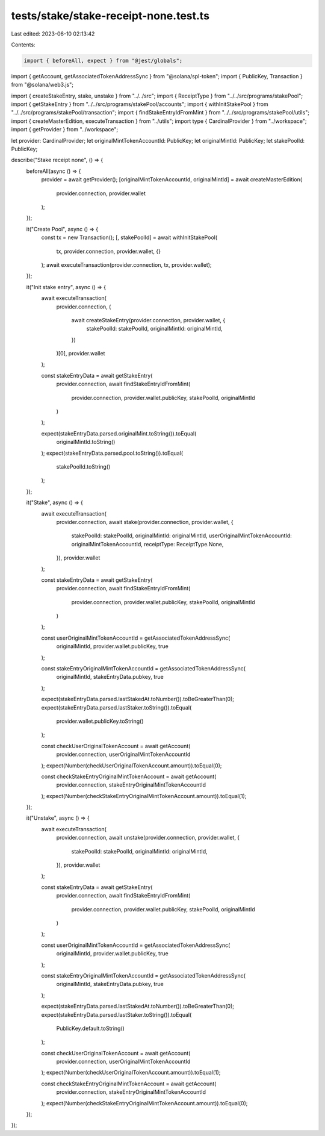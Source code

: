 tests/stake/stake-receipt-none.test.ts
======================================

Last edited: 2023-06-10 02:13:42

Contents:

.. code-block:: ts

    import { beforeAll, expect } from "@jest/globals";
import { getAccount, getAssociatedTokenAddressSync } from "@solana/spl-token";
import { PublicKey, Transaction } from "@solana/web3.js";

import { createStakeEntry, stake, unstake } from "../../src";
import { ReceiptType } from "../../src/programs/stakePool";
import { getStakeEntry } from "../../src/programs/stakePool/accounts";
import { withInitStakePool } from "../../src/programs/stakePool/transaction";
import { findStakeEntryIdFromMint } from "../../src/programs/stakePool/utils";
import { createMasterEdition, executeTransaction } from "../utils";
import type { CardinalProvider } from "../workspace";
import { getProvider } from "../workspace";

let provider: CardinalProvider;
let originalMintTokenAccountId: PublicKey;
let originalMintId: PublicKey;
let stakePoolId: PublicKey;

describe("Stake receipt none", () => {
  beforeAll(async () => {
    provider = await getProvider();
    [originalMintTokenAccountId, originalMintId] = await createMasterEdition(
      provider.connection,
      provider.wallet
    );
  });

  it("Create Pool", async () => {
    const tx = new Transaction();
    [, stakePoolId] = await withInitStakePool(
      tx,
      provider.connection,
      provider.wallet,
      {}
    );
    await executeTransaction(provider.connection, tx, provider.wallet);
  });

  it("Init stake entry", async () => {
    await executeTransaction(
      provider.connection,
      (
        await createStakeEntry(provider.connection, provider.wallet, {
          stakePoolId: stakePoolId,
          originalMintId: originalMintId,
        })
      )[0],
      provider.wallet
    );

    const stakeEntryData = await getStakeEntry(
      provider.connection,
      await findStakeEntryIdFromMint(
        provider.connection,
        provider.wallet.publicKey,
        stakePoolId,
        originalMintId
      )
    );

    expect(stakeEntryData.parsed.originalMint.toString()).toEqual(
      originalMintId.toString()
    );
    expect(stakeEntryData.parsed.pool.toString()).toEqual(
      stakePoolId.toString()
    );
  });

  it("Stake", async () => {
    await executeTransaction(
      provider.connection,
      await stake(provider.connection, provider.wallet, {
        stakePoolId: stakePoolId,
        originalMintId: originalMintId,
        userOriginalMintTokenAccountId: originalMintTokenAccountId,
        receiptType: ReceiptType.None,
      }),
      provider.wallet
    );

    const stakeEntryData = await getStakeEntry(
      provider.connection,
      await findStakeEntryIdFromMint(
        provider.connection,
        provider.wallet.publicKey,
        stakePoolId,
        originalMintId
      )
    );

    const userOriginalMintTokenAccountId = getAssociatedTokenAddressSync(
      originalMintId,
      provider.wallet.publicKey,
      true
    );

    const stakeEntryOriginalMintTokenAccountId = getAssociatedTokenAddressSync(
      originalMintId,
      stakeEntryData.pubkey,
      true
    );

    expect(stakeEntryData.parsed.lastStakedAt.toNumber()).toBeGreaterThan(0);
    expect(stakeEntryData.parsed.lastStaker.toString()).toEqual(
      provider.wallet.publicKey.toString()
    );

    const checkUserOriginalTokenAccount = await getAccount(
      provider.connection,
      userOriginalMintTokenAccountId
    );
    expect(Number(checkUserOriginalTokenAccount.amount)).toEqual(0);

    const checkStakeEntryOriginalMintTokenAccount = await getAccount(
      provider.connection,
      stakeEntryOriginalMintTokenAccountId
    );
    expect(Number(checkStakeEntryOriginalMintTokenAccount.amount)).toEqual(1);
  });

  it("Unstake", async () => {
    await executeTransaction(
      provider.connection,
      await unstake(provider.connection, provider.wallet, {
        stakePoolId: stakePoolId,
        originalMintId: originalMintId,
      }),
      provider.wallet
    );

    const stakeEntryData = await getStakeEntry(
      provider.connection,
      await findStakeEntryIdFromMint(
        provider.connection,
        provider.wallet.publicKey,
        stakePoolId,
        originalMintId
      )
    );

    const userOriginalMintTokenAccountId = getAssociatedTokenAddressSync(
      originalMintId,
      provider.wallet.publicKey,
      true
    );

    const stakeEntryOriginalMintTokenAccountId = getAssociatedTokenAddressSync(
      originalMintId,
      stakeEntryData.pubkey,
      true
    );

    expect(stakeEntryData.parsed.lastStakedAt.toNumber()).toBeGreaterThan(0);
    expect(stakeEntryData.parsed.lastStaker.toString()).toEqual(
      PublicKey.default.toString()
    );

    const checkUserOriginalTokenAccount = await getAccount(
      provider.connection,
      userOriginalMintTokenAccountId
    );
    expect(Number(checkUserOriginalTokenAccount.amount)).toEqual(1);

    const checkStakeEntryOriginalMintTokenAccount = await getAccount(
      provider.connection,
      stakeEntryOriginalMintTokenAccountId
    );
    expect(Number(checkStakeEntryOriginalMintTokenAccount.amount)).toEqual(0);
  });
});


